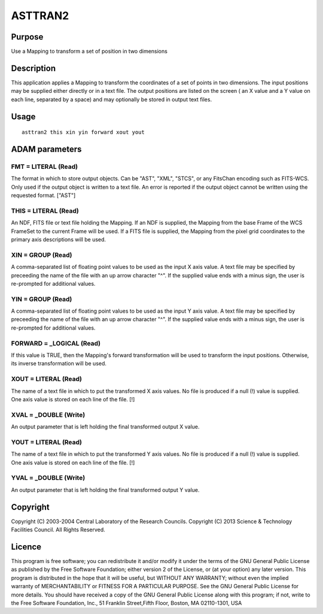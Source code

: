

ASTTRAN2
========


Purpose
~~~~~~~
Use a Mapping to transform a set of position in two dimensions


Description
~~~~~~~~~~~
This application applies a Mapping to transform the coordinates of a
set of points in two dimensions. The input positions may be supplied
either directly or in a text file. The output positions are listed on
the screen ( an X value and a Y value on each line, separated by a
space) and may optionally be stored in output text files.


Usage
~~~~~


::

    
       asttran2 this xin yin forward xout yout
       



ADAM parameters
~~~~~~~~~~~~~~~



FMT = LITERAL (Read)
````````````````````
The format in which to store output objects. Can be "AST", "XML",
"STCS", or any FitsChan encoding such as FITS-WCS. Only used if the
output object is written to a text file. An error is reported if the
output object cannot be written using the requested format. ["AST"]



THIS = LITERAL (Read)
`````````````````````
An NDF, FITS file or text file holding the Mapping. If an NDF is
supplied, the Mapping from the base Frame of the WCS FrameSet to the
current Frame will be used. If a FITS file is supplied, the Mapping
from the pixel grid coordinates to the primary axis descriptions will
be used.



XIN = GROUP (Read)
``````````````````
A comma-separated list of floating point values to be used as the
input X axis value. A text file may be specified by preceeding the
name of the file with an up arrow character "^". If the supplied value
ends with a minus sign, the user is re-prompted for additional values.



YIN = GROUP (Read)
``````````````````
A comma-separated list of floating point values to be used as the
input Y axis value. A text file may be specified by preceeding the
name of the file with an up arrow character "^". If the supplied value
ends with a minus sign, the user is re-prompted for additional values.



FORWARD = _LOGICAL (Read)
`````````````````````````
If this value is TRUE, then the Mapping's forward transformation will
be used to transform the input positions. Otherwise, its inverse
transformation will be used.



XOUT = LITERAL (Read)
`````````````````````
The name of a text file in which to put the transformed X axis values.
No file is produced if a null (!) value is supplied. One axis value is
stored on each line of the file. [!]



XVAL = _DOUBLE (Write)
``````````````````````
An output parameter that is left holding the final transformed output
X value.



YOUT = LITERAL (Read)
`````````````````````
The name of a text file in which to put the transformed Y axis values.
No file is produced if a null (!) value is supplied. One axis value is
stored on each line of the file. [!]



YVAL = _DOUBLE (Write)
``````````````````````
An output parameter that is left holding the final transformed output
Y value.



Copyright
~~~~~~~~~
Copyright (C) 2003-2004 Central Laboratory of the Research Councils.
Copyright (C) 2013 Science & Technology Facilities Council. All Rights
Reserved.


Licence
~~~~~~~
This program is free software; you can redistribute it and/or modify
it under the terms of the GNU General Public License as published by
the Free Software Foundation; either version 2 of the License, or (at
your option) any later version.
This program is distributed in the hope that it will be useful, but
WITHOUT ANY WARRANTY; without even the implied warranty of
MERCHANTABILITY or FITNESS FOR A PARTICULAR PURPOSE. See the GNU
General Public License for more details.
You should have received a copy of the GNU General Public License
along with this program; if not, write to the Free Software
Foundation, Inc., 51 Franklin Street,Fifth Floor, Boston, MA
02110-1301, USA


